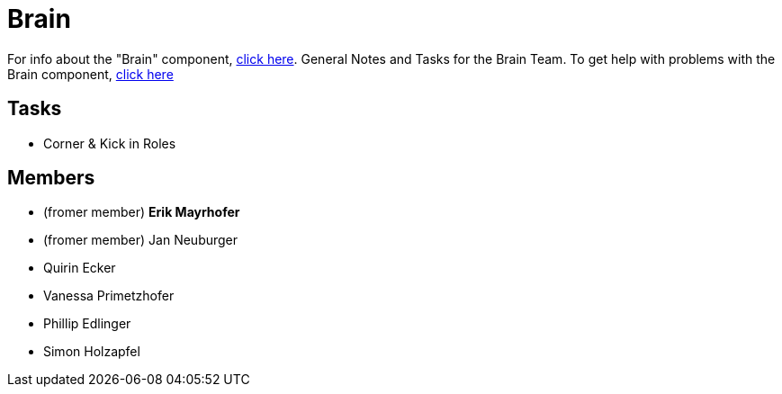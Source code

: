 = Brain

For info about the "Brain" component, https://github.com/humanoid-robotics-htl-leonding/robo-ducks-documentation/wiki/Code-Brain[click here]. General Notes and Tasks for the Brain Team.
To get help with problems with the Brain component, https://www.youtube.com/watch?v=dQw4w9WgXcQ[click here]

== Tasks
* Corner & Kick in Roles

== Members
* (fromer member) **Erik Mayrhofer**
* (fromer member) Jan Neuburger
* Quirin Ecker
* Vanessa Primetzhofer
* Phillip Edlinger
* Simon Holzapfel